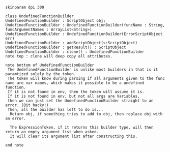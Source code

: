 #+BEGIN_SRC plantuml :file UndefinedFunctionBuilder.png
skinparam dpi 300

class UndefinedFunctionBuilder
UndefinedFunctionBuilder : ScriptObject obj;
UndefinedFunctionBuilder : UndefinedFunctionBuilder(funcName : String, funcArgumentNames : ArrayList<String>)
UndefinedFunctionBuilder : UndefinedFunctionBuilder(ErrorScriptObject err)
UndefinedFunctionBuilder : addScriptObject(s:ScriptObject)
UndefinedFunctionBuilder : getResult() : ScriptObject
UndefinedFunctionBuilder : clone() : UndefinedFunctionBuilder
note top : clone will deep copy all attributes.

note bottom of UndefinedFunctionBuilder
 The UndefinedFunctionBuilder is unlike most builders in that is it paramtized solely by the token.  
 The token will know during parsing if all arguments given to the func name are var names, which makes it possible to be a undefined function.
 If it is not found in env, then the token will assume it is. 
 If it is not found in env, but not all args are Variables,
 then we can just set the UndefinedFunctionBuilder straight to an error. (Bit hacky!)
 Then, all the builder has left to do is...
  Return obj, if something tries to add to obj, then replace obj with an error. 

  The ExpressionToken, if it returns this builder type, will then return an empty argument list when asked.
  It will clear its argument list after constructing this. 

end note
#+END_SRC

#+RESULTS:
[[file:UndefinedFunctionBuilder.png]]

